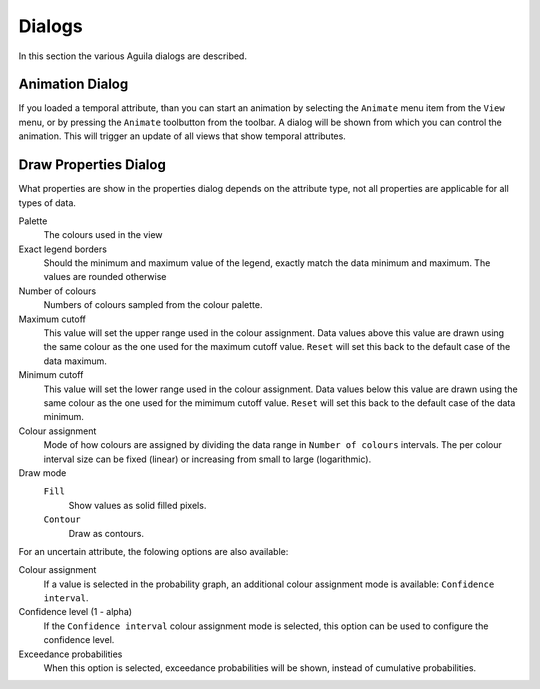 .. _dialogs:

*******
Dialogs
*******
In this section the various Aguila dialogs are described.

.. Main menu
.. =========
.. To change the background of all windows choose ``Edit | Preferences``.

.. _animationDialog:

Animation Dialog
================
If you loaded a temporal attribute, than you can start an animation by selecting the ``Animate`` menu item from the ``View`` menu, or by pressing the ``Animate`` toolbutton from the toolbar. A dialog will be shown from which you can control the animation. This will trigger an update of all views that show temporal attributes.

.. image:: Images/AnimationDialog.png

.. _drawPropertiesDialog:

Draw Properties Dialog
======================
What properties are show in the properties dialog depends on the attribute type, not all properties are applicable for all types of data.

Palette
  The colours used in the view
Exact legend borders
  Should the minimum and maximum value of the legend, exactly match the data minimum and maximum. The values are rounded otherwise
Number of colours
  Numbers of colours sampled from the colour palette.
Maximum cutoff
  This value will set the upper range used in the colour assignment. Data values above this value are drawn using the same colour as the one used for the maximum cutoff value. ``Reset`` will set this back to the default case of the data maximum.
Minimum cutoff
  This value will set the lower range used in the colour assignment. Data values below this value are drawn using the same colour as the one used for the mimimum cutoff value. ``Reset`` will set this back to the default case of the data minimum.
Colour assignment
  Mode of how colours are assigned by dividing the data range in ``Number of colours`` intervals. The per colour interval size can be fixed (linear) or increasing from small to large (logarithmic).
Draw mode
  ``Fill``
    Show values as solid filled pixels.
  ``Contour``
    Draw as contours.

For an uncertain attribute, the folowing options are also available:

Colour assignment
  If a value is selected in the probability graph, an additional colour assignment mode is available: ``Confidence interval``.
Confidence level (1 - alpha)
  If the ``Confidence interval`` colour assignment mode is selected, this option can be used to configure the confidence level.
Exceedance probabilities
  When this option is selected, exceedance probabilities will be shown, instead of cumulative probabilities.

